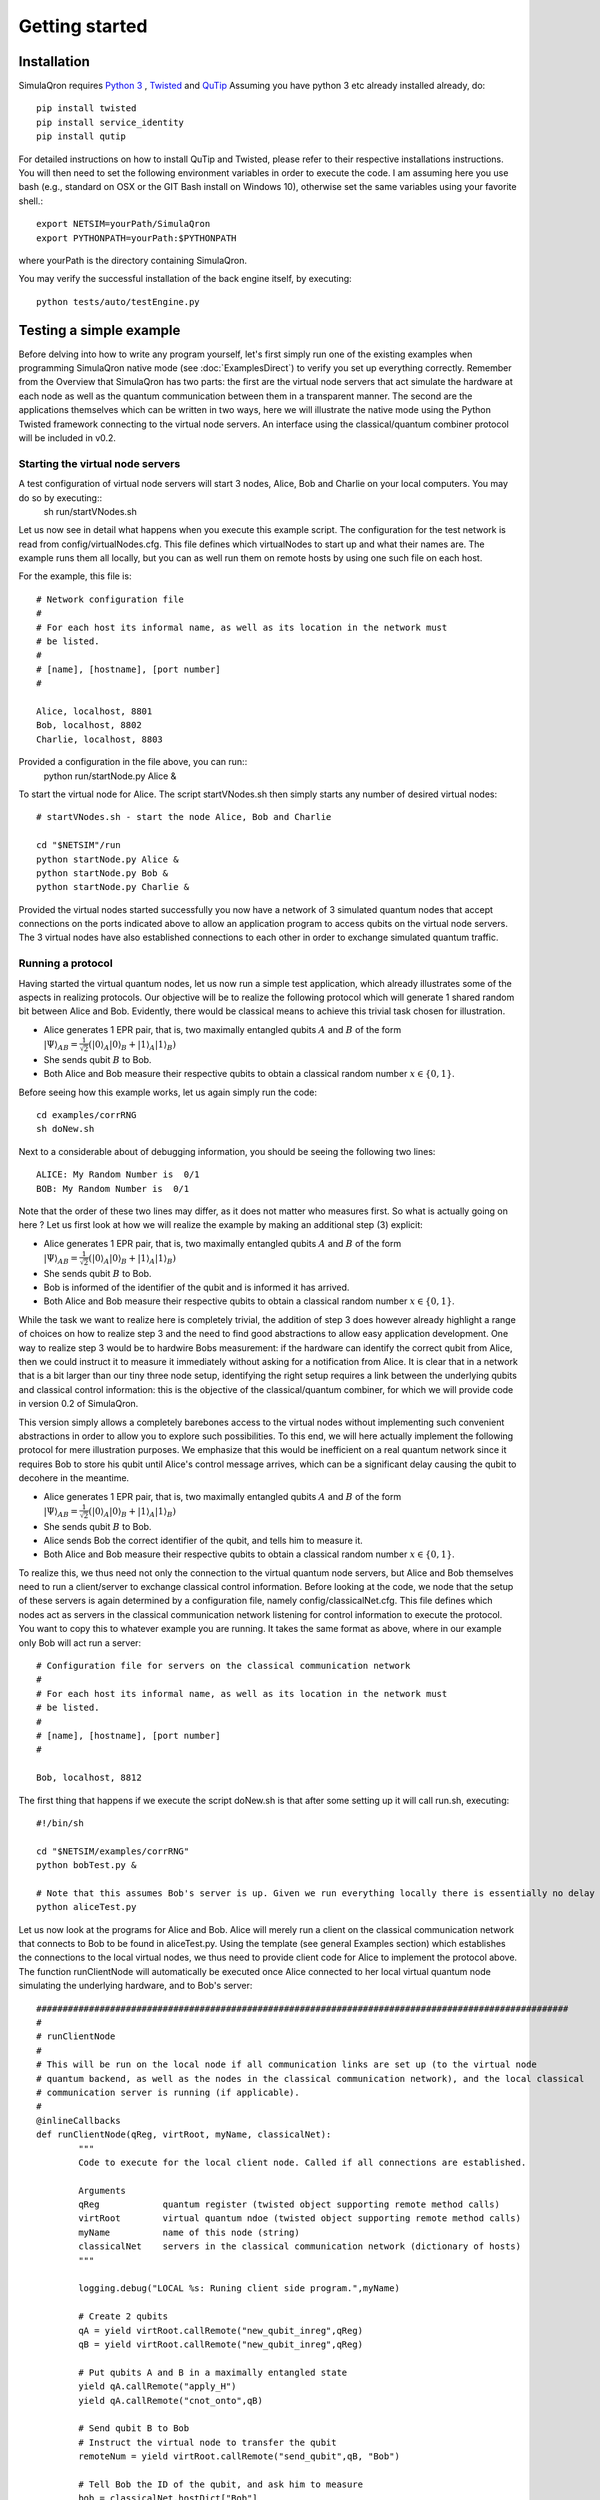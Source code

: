 Getting started 
===============

---------------
Installation
---------------

SimulaQron requires `Python 3 <https://python.org/>`_ , `Twisted <http://twistedmatrix.com/trac/>`_ and `QuTip <http://qutip.org/>`_ 
Assuming you have python 3 etc already installed already, do::

	pip install twisted 
	pip install service_identity
	pip install qutip

For detailed instructions on how to install QuTip and Twisted, please refer to their respective installations instructions. You will then 
need to set the following environment variables in order to execute the code. I am assuming here
you use bash (e.g., standard on OSX or the GIT Bash install on Windows 10), otherwise set the same variables using your favorite shell.::

	export NETSIM=yourPath/SimulaQron
	export PYTHONPATH=yourPath:$PYTHONPATH

where yourPath is the directory containing SimulaQron.

You may verify the successful installation of the back engine itself, by executing::

	python tests/auto/testEngine.py 


------------------------
Testing a simple example
------------------------

Before delving into how to write any program yourself, let's first simply run one of the existing examples when programming SimulaQron native mode (see :doc:`ExamplesDirect`) to verify you set up everything correctly.
Remember from the Overview that SimulaQron has two parts: the first are the virtual node servers that act simulate the hardware at each node as well as the quantum communication between them in a transparent manner. The second are the applications themselves which can be written in two ways, here we will illustrate the native mode using the Python Twisted framework connecting to the virtual node servers. An interface using the classical/quantum combiner protocol will be included in v0.2. 

^^^^^^^^^^^^^^^^^^^^^^^^^^^^^^^^^^
Starting the virtual node servers
^^^^^^^^^^^^^^^^^^^^^^^^^^^^^^^^^^

A test configuration of virtual node servers will start 3 nodes, Alice, Bob and Charlie on your local computers. You may do so by executing::
	sh run/startVNodes.sh

Let us now see in detail what happens when you execute this example script. 
The configuration for the test network is read from config/virtualNodes.cfg. This file defines which virtualNodes to start up and what their names are. The example runs them all locally, but you can as well run them on remote hosts by using one such file on each host.

For the example, this file is::

	# Network configuration file
	# 
	# For each host its informal name, as well as its location in the network must
	# be listed.
	#
	# [name], [hostname], [port number]
	#

	Alice, localhost, 8801
	Bob, localhost, 8802
	Charlie, localhost, 8803

Provided a configuration in the file above, you can run::
	python run/startNode.py Alice & 

To start the virtual node for Alice. The script startVNodes.sh then simply starts any number of desired virtual nodes::

	# startVNodes.sh - start the node Alice, Bob and Charlie 

	cd "$NETSIM"/run
	python startNode.py Alice &
	python startNode.py Bob &
	python startNode.py Charlie &

Provided the virtual nodes started successfully you now have a network of 3 simulated quantum nodes that accept connections on the ports indicated above to allow an application program to access qubits on the virtual node servers. The 3 virtual nodes have also established connections to each other in order to exchange simulated quantum traffic. 


^^^^^^^^^^^^^^^^^^^
Running a protocol
^^^^^^^^^^^^^^^^^^^

Having started the virtual quantum nodes, let us now run a simple test application, which already illustrates some of the aspects in realizing protocols.
Our objective will be to realize the following protocol which will generate 1 shared random bit between Alice and Bob. Evidently, there would be classical means to achieve this trivial task chosen for illustration. 

* Alice generates 1 EPR pair, that is, two maximally entangled qubits :math:`A` and :math:`B` of the form :math:`|\Psi\rangle_{AB} = \frac{1}{\sqrt{2}} \left(|0\rangle_A |0\rangle_B + |1\rangle_A |1\rangle_B\right)`

* She sends qubit :math:`B` to Bob.

* Both Alice and Bob measure their respective qubits to obtain a classical random number :math:`x \in \{0,1\}`. 

Before seeing how this example works, let us again simply run the code::

	cd examples/corrRNG
	sh doNew.sh

Next to a considerable about of debugging information, you should be seeing the following two lines::

	ALICE: My Random Number is  0/1
	BOB: My Random Number is  0/1

Note that the order of these two lines may differ, as it does not matter who measures first. So what is actually going on here ? Let us first look at how we will realize the example by making an additional step (3) explicit:

* Alice generates 1 EPR pair, that is, two maximally entangled qubits :math:`A` and :math:`B` of the form :math:`|\Psi\rangle_{AB} = \frac{1}{\sqrt{2}} \left(|0\rangle_A |0\rangle_B + |1\rangle_A |1\rangle_B\right)`

* She sends qubit :math:`B` to Bob.

* Bob is informed of the identifier of the qubit and is informed it has arrived. 

* Both Alice and Bob measure their respective qubits to obtain a classical random number :math:`x \in \{0,1\}`. 

While the task we want to realize here is completely trivial, the addition of step 3 does however already highlight a range of choices on how to realize step 3 and the need to find good abstractions to allow easy application development. 
One way to realize step 3 would be to hardwire Bobs measurement: if the hardware can identify the correct qubit from Alice, then we could instruct it to measure it immediately without asking for a notification from Alice. It is clear that in a network that is a bit larger than our tiny three node setup, identifying the right setup requires a link between the underlying qubits and classical control information: this is the objective of the classical/quantum combiner, for which we will provide code in version 0.2 of SimulaQron. 


This version simply allows a completely barebones access to the virtual nodes without implementing such convenient abstractions in order to allow you to explore such possibilities. To this end, we will here actually implement the following protocol for mere illustration purposes. We emphasize that this would be inefficient on a real quantum network since it requires Bob to store his qubit until Alice's control message arrives, which can be a significant delay causing the qubit to decohere in the meantime.

* Alice generates 1 EPR pair, that is, two maximally entangled qubits :math:`A` and :math:`B` of the form :math:`|\Psi\rangle_{AB} = \frac{1}{\sqrt{2}} \left(|0\rangle_A |0\rangle_B + |1\rangle_A |1\rangle_B\right)`

* She sends qubit :math:`B` to Bob.

* Alice sends Bob the correct identifier of the qubit, and tells him to measure it.

* Both Alice and Bob measure their respective qubits to obtain a classical random number :math:`x \in \{0,1\}`. 

To realize this, we thus need not only the connection to the virtual quantum node servers, but Alice and Bob themselves need to run a client/server to exchange classical control information. Before looking at the code, we node that the setup of these servers is again determined by a configuration file, namely config/classicalNet.cfg. This file defines which nodes act as servers in the classical communication network listening for control information to execute the protocol. You want to copy this to whatever example you are running. It takes the same format as above, where in our example only Bob will act run a server::

	# Configuration file for servers on the classical communication network
	# 
	# For each host its informal name, as well as its location in the network must
	# be listed.
	#
	# [name], [hostname], [port number]
	#

	Bob, localhost, 8812

The first thing that happens if we execute the script doNew.sh is that after some setting up it will call run.sh, executing::

	#!/bin/sh

	cd "$NETSIM/examples/corrRNG"
	python bobTest.py &

	# Note that this assumes Bob's server is up. Given we run everything locally there is essentially no delay though.
	python aliceTest.py

Let us now look at the programs for Alice and Bob. Alice will merely run a client on the classical communication network that connects to Bob to be found in aliceTest.py. Using the template (see general Examples section) which establishes the connections to the local virtual nodes, we thus need to provide client code for Alice to implement the protocol above. The function runClientNode will automatically be executed once Alice connected to her local virtual quantum node simulating the underlying hardware, and to Bob's server::

	#####################################################################################################
	#
	# runClientNode
	#
	# This will be run on the local node if all communication links are set up (to the virtual node
	# quantum backend, as well as the nodes in the classical communication network), and the local classical
	# communication server is running (if applicable).
	#
	@inlineCallbacks
	def runClientNode(qReg, virtRoot, myName, classicalNet):
        	"""
        	Code to execute for the local client node. Called if all connections are established.
        
        	Arguments
        	qReg            quantum register (twisted object supporting remote method calls)
        	virtRoot        virtual quantum ndoe (twisted object supporting remote method calls)
        	myName          name of this node (string)
        	classicalNet    servers in the classical communication network (dictionary of hosts)
        	"""

        	logging.debug("LOCAL %s: Runing client side program.",myName)

        	# Create 2 qubits
        	qA = yield virtRoot.callRemote("new_qubit_inreg",qReg)
        	qB = yield virtRoot.callRemote("new_qubit_inreg",qReg)

        	# Put qubits A and B in a maximally entangled state
        	yield qA.callRemote("apply_H")
        	yield qA.callRemote("cnot_onto",qB)

        	# Send qubit B to Bob
        	# Instruct the virtual node to transfer the qubit
        	remoteNum = yield virtRoot.callRemote("send_qubit",qB, "Bob")

        	# Tell Bob the ID of the qubit, and ask him to measure
        	bob = classicalNet.hostDict["Bob"]
        	yield bob.root.callRemote("process_qubit", remoteNum)

        	# Measure qubit A to obtain a random number
        	x = yield qA.callRemote("measure")
        	print("ALICE: My Random Number is ",x,"\n")

        	reactor.stop()


Let us now look at Bob's server program to be found in bobTest.py. Observe that Alice will call process_qubit above. Not included in the code below are several standard methods that require no change to be used in examples.::

	#####################################################################################################
	#
	# localNode
	#
	# This will be run if the local node acts as a server on the classical communication network,
	# accepting remote method calls from the other nodes. 

	class localNode(pb.Root):

        	# This can be called by Alice to tell Bob to process the qubit
        	@inlineCallbacks
        	def remote_process_qubit(self, virtualNum):
                	"""
                	Recover the qubit and measure it to get a random number.
                
                	Arguments
                	virtualNum      number of the virtual qubit corresponding to the EPR pair received
                	"""

                	qB = yield self.virtRoot.callRemote("get_virtual_ref",virtualNum)

                	# Measure
                	x = yield qB.callRemote("measure")

                	print("BOB: My Random Number is ", x, "\n")

For further examples, see the examples/ folder. A template for creating your own can be found in template/

